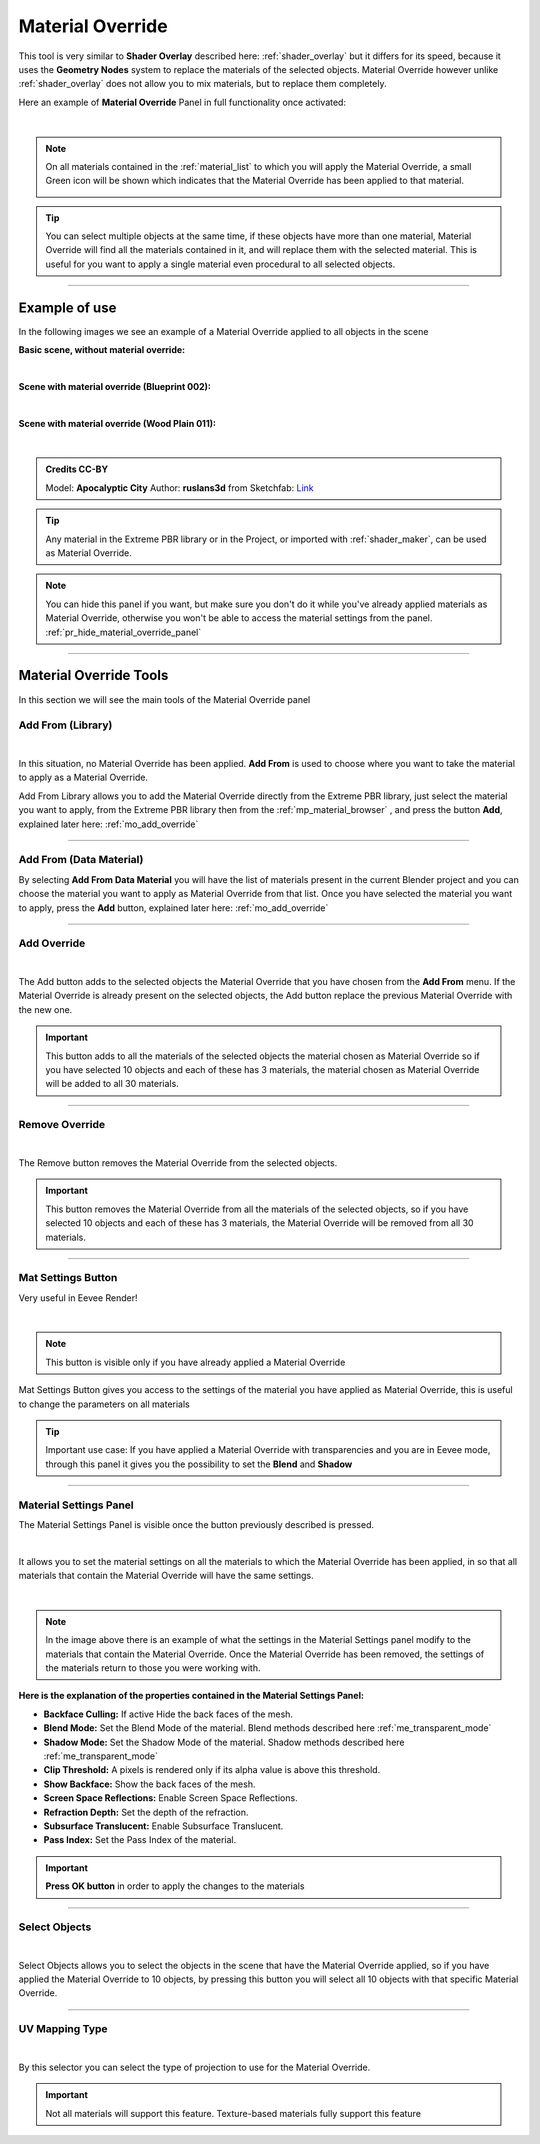 .. _material_override:

Material Override
===================

This tool is very similar to **Shader Overlay** described here: :ref:`shader_overlay` but it differs for its speed,
because it uses the **Geometry Nodes** system to replace the materials of the selected objects.
Material Override however unlike :ref:`shader_overlay` does not allow you to mix materials, but to replace them completely.

Here an example of **Material Override** Panel in full functionality once activated:

.. image:: _static/_images/material_override/mo_material_override_panel.webp
    :align: center
    :width: 400
    :alt: Material Override Panel

|

.. note::
        On all materials contained in the :ref:`material_list` to which you will apply the Material Override, a small
        Green icon will be shown which indicates that the Material Override has been applied to that material.

        .. image:: _static/_images/material_override/mo_blue_icon.webp
            :align: center
            :width: 400
            :alt: Mo Blue Icon

.. tip::
        You can select multiple objects at the same time, if these objects have more than one material, Material Override
        will find all the materials contained in it, and will replace them with the selected material.
        This is useful for you want to apply a single material even procedural to all selected objects.


------------------------------------------------------------------------------------------------------------------------

Example of use
---------------

In the following images we see an example of a Material Override applied to all objects in the scene


**Basic scene, without material override:**

.. image:: _static/_images/material_override/mo_example_scene_01.webp
    :align: center
    :width: 800
    :alt: Mo Example Scene 01

|

**Scene with material override (Blueprint 002):**

.. image:: _static/_images/material_override/mo_example_scene_02.webp
    :align: center
    :width: 800
    :alt: Mo Example Scene 02


|

**Scene with material override (Wood Plain 011):**

.. image:: _static/_images/material_override/mo_example_scene_03.webp
    :align: center
    :width: 800
    :alt: Mo Example Scene 03

|

.. admonition:: Credits CC-BY
    :class: credits

    Model: **Apocalyptic City** Author: **ruslans3d** from Sketchfab:
    `Link <https://sketchfab.com/3d-models/apocalyptic-city-a0c8f318ed6f4075a97c2e55b1272495>`_

.. tip::
        Any material in the Extreme PBR library or in the Project, or imported with :ref:`shader_maker`, can be used as
        Material Override.



.. note::
        You can hide this panel if you want, but make sure you don't do it while you've already applied materials
        as Material Override, otherwise you won't be able to access the material settings from the panel.
        :ref:`pr_hide_material_override_panel`


------------------------------------------------------------------------------------------------------------------------

Material Override Tools
--------------------------

In this section we will see the main tools of the Material Override panel


Add From (Library)
*********************

.. image:: _static/_images/material_override/mo_add_from_library.webp
    :align: center
    :width: 400
    :alt: Mo Add From Library

|


In this situation, no Material Override has been applied. **Add From** is used to choose where you want to take the
material to apply as a Material Override.

Add From Library allows you to add the Material Override directly from the Extreme PBR library, just select
the material you want to apply, from the Extreme PBR library then from the :ref:`mp_material_browser` , and press the button
**Add**, explained later here: :ref:`mo_add_override`


------------------------------------------------------------------------------------------------------------------------

Add From (Data Material)
*************************

.. image:: _static/_images/material_override/mo_add_from_data_material.webp
    :align: center
    :width: 400
    :alt: Mo Add From Data Material

By selecting **Add From Data Material** you will have the list of materials present in the current Blender project
and you can choose the material you want to apply as Material Override from that list. Once you have selected the material
you want to apply, press the **Add** button, explained later here: :ref:`mo_add_override`

------------------------------------------------------------------------------------------------------------------------

.. _mo_add_override:

Add Override
**************

.. image:: _static/_images/material_override/mo_add_override.webp
    :align: center
    :width: 400
    :alt: Mo Add Override

|

The Add button adds to the selected objects the Material Override that you have chosen from the **Add From** menu.
If the Material Override is already present on the selected objects, the Add button replace the previous Material Override
with the new one.

.. important::
        This button adds to all the materials of the selected objects the material chosen as Material Override
        so if you have selected 10 objects and each of these has 3 materials, the material chosen as Material Override
        will be added to all 30 materials.

------------------------------------------------------------------------------------------------------------------------

Remove Override
*****************

.. image:: _static/_images/material_override/mo_remove_override.webp
    :align: center
    :width: 400
    :alt: Mo Remove Override

|

The Remove button removes the Material Override from the selected objects.

.. important::
        This button removes the Material Override from all the materials of the selected objects,
        so if you have selected 10 objects and each of these has 3 materials, the Material Override
        will be removed from all 30 materials.

------------------------------------------------------------------------------------------------------------------------

Mat Settings Button
********************

Very useful in Eevee Render!

.. image:: _static/_images/material_override/mo_mat_settings_button.webp
    :align: center
    :width: 800
    :alt: Mo Mat Settings Button

|

.. note::
        This button is visible only if you have already applied a Material Override


Mat Settings Button gives you access to the settings of the material you have applied as Material Override, this is useful
to change the parameters on all materials

.. tip::
        Important use case: If you have applied a Material Override with transparencies and you are in Eevee mode,
        through this panel it gives you the possibility to set the **Blend** and **Shadow**

------------------------------------------------------------------------------------------------------------------------

Material Settings Panel
*************************

The Material Settings Panel is visible once the button previously described is pressed.

.. image:: _static/_images/material_override/mo_mat_settings_panel.webp
    :align: center
    :width: 400
    :alt: Mo Material Settings Panel

|

It allows you to set the material settings on all the materials to which the Material Override has been applied, in
so that all materials that contain the Material Override will have the same settings.

.. image:: _static/_images/material_override/mo_blender_mat_settings.webp
    :align: center
    :width: 400
    :alt: Mo Blender Mat Settings

|

.. note::
        In the image above there is an example of what the settings in the Material Settings panel modify to the materials
        that contain the Material Override.
        Once the Material Override has been removed, the settings of the materials return to those you were working with.


**Here is the explanation of the properties contained in the Material Settings Panel:**

- **Backface Culling:** If active Hide the back faces of the mesh.
- **Blend Mode:** Set the Blend Mode of the material. Blend methods described here :ref:`me_transparent_mode`
- **Shadow Mode:** Set the Shadow Mode of the material. Shadow methods described here :ref:`me_transparent_mode`
- **Clip Threshold:** A pixels is rendered only if its alpha value is above this threshold.
- **Show Backface:** Show the back faces of the mesh.
- **Screen Space Reflections:** Enable Screen Space Reflections.
- **Refraction Depth:** Set the depth of the refraction.
- **Subsurface Translucent:** Enable Subsurface Translucent.
- **Pass Index:** Set the Pass Index of the material.


.. important::
        **Press OK button** in order to apply the changes to the materials


------------------------------------------------------------------------------------------------------------------------


Select Objects
****************

.. image:: _static/_images/material_override/mo_select_objects.webp
    :align: center
    :width: 400
    :alt: Mo Select Objects

|

Select Objects allows you to select the objects in the scene that have the Material Override applied,
so if you have applied the Material Override to 10 objects, by pressing this button you will select all 10 objects
with that specific Material Override.

------------------------------------------------------------------------------------------------------------------------

UV Mapping Type
******************

.. image:: _static/_images/material_override/mo_uv_mapping_type.webp
    :align: center
    :width: 400
    :alt: Mo UV Mapping Type

|

By this selector you can select the type of projection to use for the Material Override.

.. important::
        Not all materials will support this feature. Texture-based materials fully support this feature

.. seealso::
    Refer here for an explanation of the UV Mapping Type: :ref:`me_uv_mapping_type`


